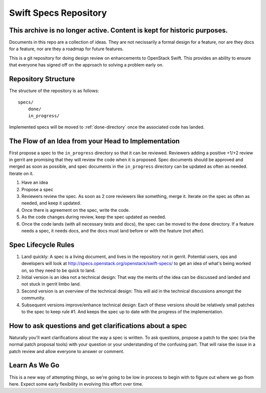 ======================
Swift Specs Repository
======================

This archive is no longer active. Content is kept for historic purposes.
========================================================================

Documents in this repo are a collection of ideas. They are not
necissarily a formal design for a feature, nor are they docs for a
feature, nor are they a roadmap for future features.

This is a git repository for doing design review on enhancements to
OpenStack Swift.  This provides an ability to ensure that everyone
has signed off on the approach to solving a problem early on.

Repository Structure
====================
The structure of the repository is as follows::

  specs/
      done/
      in_progress/

Implemented specs will be moved to :ref:`done-directory`
once the associated code has landed.

The Flow of an Idea from your Head to Implementation
====================================================
First propose a spec to the ``in_progress`` directory so that it can be
reviewed. Reviewers adding a positive +1/+2 review in gerrit are promising
that they will review the code when it is proposed. Spec documents should be
approved and merged as soon as possible, and spec documents in the
``in_progress`` directory can be updated as often as needed. Iterate on it.

#. Have an idea
#. Propose a spec
#. Reviewers review the spec. As soon as 2 core reviewers like something,
   merge it. Iterate on the spec as often as needed, and keep it updated.
#. Once there is agreement on the spec, write the code.
#. As the code changes during review, keep the spec updated as needed.
#. Once the code lands (with all necessary tests and docs), the spec can be
   moved to the ``done`` directory. If a feature needs a spec, it needs
   docs, and the docs must land before or with the feature (not after).

Spec Lifecycle Rules
====================
#. Land quickly: A spec is a living document, and lives in the repository
   not in gerrit. Potential users, ops and developers will look at
   http://specs.openstack.org/openstack/swift-specs/ to get an idea of what's
   being worked on, so they need to be quick to land.

#. Initial version is an idea not a technical design: That way the merits of
   the idea can be discussed and landed and not stuck in gerrit limbo land.

#. Second version is an overview of the technical design: This will aid in the
   technical discussions amongst the community.

#. Subsequent versions improve/enhance technical design: Each of these
   versions should be relatively small patches to the spec to keep rule #1. And
   keeps the spec up to date with the progress of the implementation.

How to ask questions and get clarifications about a spec
========================================================
Naturally you'll want clarifications about the way a spec is written. To ask
questions, propose a patch to the spec (via the normal patch proposal tools)
with your question or your understanding of the confusing part. That will
raise the issue in a patch review and allow everyone to answer or comment.

Learn As We Go
==============
This is a new way of attempting things, so we're going to be low in
process to begin with to figure out where we go from here. Expect some
early flexibility in evolving this effort over time.
